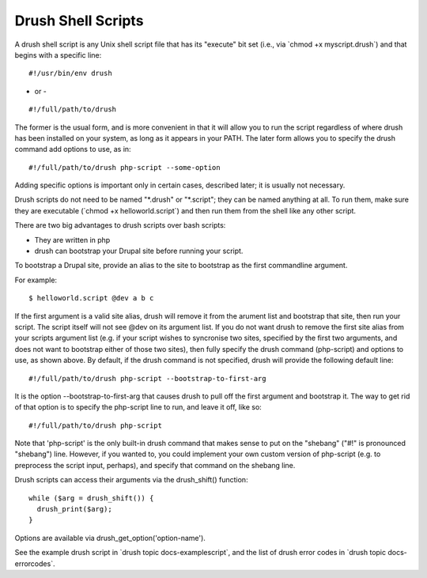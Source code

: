 Drush Shell Scripts
===================

A drush shell script is any Unix shell script file that has its
"execute" bit set (i.e., via \`chmod +x myscript.drush\`) and that
begins with a specific line:

::

        #!/usr/bin/env drush

- or -

::

     
        #!/full/path/to/drush

The former is the usual form, and is more convenient in that it will
allow you to run the script regardless of where drush has been installed
on your system, as long as it appears in your PATH. The later form
allows you to specify the drush command add options to use, as in:

::

        #!/full/path/to/drush php-script --some-option

Adding specific options is important only in certain cases, described
later; it is usually not necessary.

Drush scripts do not need to be named "\*.drush" or "\*.script"; they
can be named anything at all. To run them, make sure they are executable
(\`chmod +x helloworld.script\`) and then run them from the shell like
any other script.

There are two big advantages to drush scripts over bash scripts:

-  They are written in php
-  drush can bootstrap your Drupal site before running your script.

To bootstrap a Drupal site, provide an alias to the site to bootstrap as
the first commandline argument.

For example:

::

        $ helloworld.script @dev a b c

If the first argument is a valid site alias, drush will remove it from
the arument list and bootstrap that site, then run your script. The
script itself will not see @dev on its argument list. If you do not want
drush to remove the first site alias from your scripts argument list
(e.g. if your script wishes to syncronise two sites, specified by the
first two arguments, and does not want to bootstrap either of those two
sites), then fully specify the drush command (php-script) and options to
use, as shown above. By default, if the drush command is not specified,
drush will provide the following default line:

::

        #!/full/path/to/drush php-script --bootstrap-to-first-arg

It is the option --bootstrap-to-first-arg that causes drush to pull off
the first argument and bootstrap it. The way to get rid of that option
is to specify the php-script line to run, and leave it off, like so:

::

        #!/full/path/to/drush php-script

Note that 'php-script' is the only built-in drush command that makes
sense to put on the "shebang" ("#!" is pronounced "shebang") line.
However, if you wanted to, you could implement your own custom version
of php-script (e.g. to preprocess the script input, perhaps), and
specify that command on the shebang line.

Drush scripts can access their arguments via the drush\_shift()
function:

::

            while ($arg = drush_shift()) {
              drush_print($arg);
            }

Options are available via drush\_get\_option('option-name').

See the example drush script in \`drush topic docs-examplescript\`, and
the list of drush error codes in \`drush topic docs-errorcodes\`.
